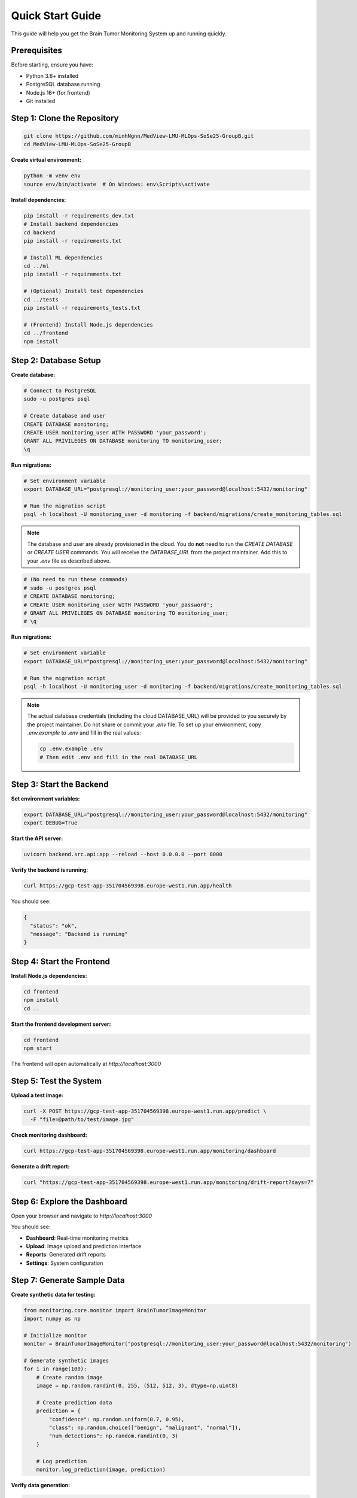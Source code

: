 Quick Start Guide
================

This guide will help you get the Brain Tumor Monitoring System up and running quickly.

Prerequisites
------------

Before starting, ensure you have:

* Python 3.8+ installed
* PostgreSQL database running
* Node.js 16+ (for frontend)
* Git installed

Step 1: Clone the Repository
---------------------------

.. code-block:: bash

   git clone https://github.com/minhNgnn/MedView-LMU-MLOps-SoSe25-GroupB.git
   cd MedView-LMU-MLOps-SoSe25-GroupB

**Create virtual environment:**

.. code-block:: bash

   python -m venv env
   source env/bin/activate  # On Windows: env\Scripts\activate

**Install dependencies:**

.. code-block:: bash

   pip install -r requirements_dev.txt
   # Install backend dependencies
   cd backend
   pip install -r requirements.txt

   # Install ML dependencies
   cd ../ml
   pip install -r requirements.txt

   # (Optional) Install test dependencies
   cd ../tests
   pip install -r requirements_tests.txt

   # (Frontend) Install Node.js dependencies
   cd ../frontend
   npm install

Step 2: Database Setup
----------------------

**Create database:**

.. code-block:: bash

   # Connect to PostgreSQL
   sudo -u postgres psql

   # Create database and user
   CREATE DATABASE monitoring;
   CREATE USER monitoring_user WITH PASSWORD 'your_password';
   GRANT ALL PRIVILEGES ON DATABASE monitoring TO monitoring_user;
   \q

**Run migrations:**

.. code-block:: bash

   # Set environment variable
   export DATABASE_URL="postgresql://monitoring_user:your_password@localhost:5432/monitoring"

   # Run the migration script
   psql -h localhost -U monitoring_user -d monitoring -f backend/migrations/create_monitoring_tables.sql

.. note::
   The database and user are already provisioned in the cloud. You do **not** need to run the `CREATE DATABASE` or `CREATE USER` commands. You will receive the `DATABASE_URL` from the project maintainer. Add this to your `.env` file as described above.

.. code-block:: bash

   # (No need to run these commands)
   # sudo -u postgres psql
   # CREATE DATABASE monitoring;
   # CREATE USER monitoring_user WITH PASSWORD 'your_password';
   # GRANT ALL PRIVILEGES ON DATABASE monitoring TO monitoring_user;
   # \q

**Run migrations:**

.. code-block:: bash

   # Set environment variable
   export DATABASE_URL="postgresql://monitoring_user:your_password@localhost:5432/monitoring"

   # Run the migration script
   psql -h localhost -U monitoring_user -d monitoring -f backend/migrations/create_monitoring_tables.sql

.. note::
   The actual database credentials (including the cloud DATABASE_URL) will be provided to you securely by the project maintainer. Do not share or commit your `.env` file. To set up your environment, copy `.env.example` to `.env` and fill in the real values:

   .. code-block:: bash

      cp .env.example .env
      # Then edit .env and fill in the real DATABASE_URL

Step 3: Start the Backend
-------------------------

**Set environment variables:**

.. code-block:: bash

   export DATABASE_URL="postgresql://monitoring_user:your_password@localhost:5432/monitoring"
   export DEBUG=True

**Start the API server:**

.. code-block:: bash

   uvicorn backend.src.api:app --reload --host 0.0.0.0 --port 8000

**Verify the backend is running:**

.. code-block:: bash

   curl https://gcp-test-app-351704569398.europe-west1.run.app/health

You should see:

.. code-block:: json

   {
     "status": "ok",
     "message": "Backend is running"
   }

Step 4: Start the Frontend
--------------------------

**Install Node.js dependencies:**

.. code-block:: bash

   cd frontend
   npm install
   cd ..

**Start the frontend development server:**

.. code-block:: bash

   cd frontend
   npm start

The frontend will open automatically at `http://localhost:3000`

Step 5: Test the System
-----------------------

**Upload a test image:**

.. code-block:: bash

   curl -X POST https://gcp-test-app-351704569398.europe-west1.run.app/predict \
     -F "file=@path/to/test/image.jpg"

**Check monitoring dashboard:**

.. code-block:: bash

   curl https://gcp-test-app-351704569398.europe-west1.run.app/monitoring/dashboard

**Generate a drift report:**

.. code-block:: bash

   curl "https://gcp-test-app-351704569398.europe-west1.run.app/monitoring/drift-report?days=7"

Step 6: Explore the Dashboard
----------------------------

Open your browser and navigate to `http://localhost:3000`

You should see:

* **Dashboard**: Real-time monitoring metrics
* **Upload**: Image upload and prediction interface
* **Reports**: Generated drift reports
* **Settings**: System configuration

Step 7: Generate Sample Data
---------------------------

**Create synthetic data for testing:**

.. code-block:: python

   from monitoring.core.monitor import BrainTumorImageMonitor
   import numpy as np

   # Initialize monitor
   monitor = BrainTumorImageMonitor("postgresql://monitoring_user:your_password@localhost:5432/monitoring")

   # Generate synthetic images
   for i in range(100):
       # Create random image
       image = np.random.randint(0, 255, (512, 512, 3), dtype=np.uint8)

       # Create prediction data
       prediction = {
           "confidence": np.random.uniform(0.7, 0.95),
           "class": np.random.choice(["benign", "malignant", "normal"]),
           "num_detections": np.random.randint(0, 3)
       }

       # Log prediction
       monitor.log_prediction(image, prediction)

**Verify data generation:**

.. code-block:: bash

   curl https://gcp-test-app-351704569398.europe-west1.run.app/monitoring/dashboard

Step 8: Test Drift Detection
----------------------------

**Generate drifted data:**

.. code-block:: python

   # Generate data with different characteristics
   for i in range(50):
       # Create brighter images (drift in brightness)
       image = np.random.randint(100, 255, (512, 512, 3), dtype=np.uint8)

       prediction = {
           "confidence": np.random.uniform(0.6, 0.9),
           "class": np.random.choice(["benign", "malignant", "normal"]),
           "num_detections": np.random.randint(0, 3)
       }

       monitor.log_prediction(image, prediction)

**Check drift analysis:**

.. code-block:: bash

   curl "https://gcp-test-app-351704569398.europe-west1.run.app/monitoring/feature-analysis?days=7"

**Generate drift report:**

.. code-block:: bash

   curl "https://gcp-test-app-351704569398.europe-west1.run.app/monitoring/drift-report?days=7"


Step 9: Next Steps
-------------------

**Production Deployment:**

* Follow the :doc:`deployment` guide
* Set up proper authentication
* Configure monitoring and alerting
* Implement backup strategies

**Customization:**

* Adjust drift detection thresholds
* Customize feature extraction
* Modify report templates
* Add custom monitoring metrics

**Integration:**

* Integrate with existing ML pipelines
* Set up automated monitoring
* Configure alerting systems
* Implement CI/CD pipelines

Troubleshooting
--------------

**Common Issues:**

**Backend won't start:**

.. code-block:: bash

   # Check if port is in use
   lsof -i :8000

   # Check environment variables
   echo $DATABASE_URL

   # Check database connection
   psql -h localhost -U monitoring_user -d monitoring -c "SELECT 1;"

**Frontend won't start:**

.. code-block:: bash

   # Check Node.js version
   node --version

   # Clear npm cache
   npm cache clean --force

   # Reinstall dependencies
   rm -rf node_modules package-lock.json
   npm install

**Database connection issues:**

.. code-block:: bash

   # Check PostgreSQL status
   sudo systemctl status postgresql

   # Test connection
   psql -h localhost -U monitoring_user -d monitoring

   # Check logs
   tail -f /var/log/postgresql/postgresql-*.log

**No drift detection:**

* Ensure sufficient data exists (at least 50 records)
* Check drift threshold settings
* Verify feature extraction is working
* Review database data quality

**Getting Help:**

* Check the :doc:`troubleshooting` guide
* Review system logs
* Test with sample data
* Contact the development team

Configuration Options
--------------------

**Environment Variables:**

.. code-block:: bash

   # Database
   export DATABASE_URL="postgresql://user:password@host:5432/database"

   # API settings
   export API_HOST="0.0.0.0"
   export API_PORT="8000"

   # Monitoring settings
   export DRIFT_THRESHOLD="1.0"
   export REPORTS_DIR="reports/monitoring"

   # Development settings
   export DEBUG="True"
   export LOG_LEVEL="INFO"

**Configuration File:**
Create a `.env` file in the project root:

.. code-block:: bash

   # .env file
   DATABASE_URL=postgresql://monitoring_user:your_password@localhost:5432/monitoring
   API_HOST=0.0.0.0
   API_PORT=8000
   DRIFT_THRESHOLD=1.0
   REPORTS_DIR=reports/monitoring
   DEBUG=True
   LOG_LEVEL=INFO

**Docker Setup (Alternative):**

.. code-block:: bash

   # Use Docker Compose for easier setup
   docker-compose up -d

   # Check services
   docker-compose ps

   # View logs
   docker-compose logs -f

What's Next?
-----------

Now that you have the system running, explore:

1. **API Documentation**: Test different endpoints
2. **Monitoring Dashboard**: Explore real-time metrics
3. **Drift Reports**: Generate and analyze reports
4. **Customization**: Adjust settings for your needs
5. **Production Setup**: Deploy to production environment

For detailed information, see:

* :doc:`api/index` - Complete API reference
* :doc:`monitoring/index` - Monitoring system details
* :doc:`deployment` - Production deployment guide
* :doc:`troubleshooting` - Common issues and solutions
